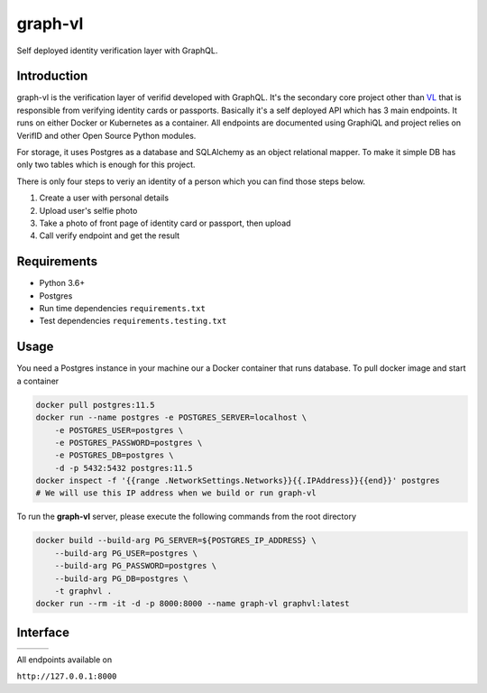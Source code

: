 graph-vl
========

.. image:: https://github.com/verifid/graph-vl/workflows/graph-vl%20ci/badge.svg
    :target: https://github.com/verifid/graph-vl/actions

.. image:: https://codecov.io/gh/verifid/graph-vl/branch/master/graph/badge.svg
    :target: https://codecov.io/gh/verifid/graph-vl

Self deployed identity verification layer with GraphQL.

Introduction
------------

graph-vl is the verification layer of verifid developed with GraphQL. It's the secondary core project other than `VL <https://github.com/verifid/vl/>`_ 
that is responsible from verifying identity cards or passports. Basically it's a self deployed API which has 3 main endpoints. It runs on either Docker or
Kubernetes as a container. All endpoints are documented using GraphiQL and project relies on VerifID and other Open Source 
Python modules.

For storage, it uses Postgres as a database and SQLAlchemy as an object relational mapper. To make it simple DB has only two tables which is enough for this project.

There is only four steps to veriy an identity of a person which you can find those steps below.

1. Create a user with personal details
2. Upload user's selfie photo
3. Take a photo of front page of identity card or passport, then upload
4. Call verify endpoint and get the result

Requirements
------------

* Python 3.6+
* Postgres
* Run time dependencies ``requirements.txt``
* Test dependencies ``requirements.testing.txt``

Usage
-----

You need a Postgres instance in your machine our a Docker container that runs database. To pull docker image
and start a container

.. code::

    docker pull postgres:11.5
    docker run --name postgres -e POSTGRES_SERVER=localhost \
        -e POSTGRES_USER=postgres \
        -e POSTGRES_PASSWORD=postgres \
        -e POSTGRES_DB=postgres \
        -d -p 5432:5432 postgres:11.5
    docker inspect -f '{{range .NetworkSettings.Networks}}{{.IPAddress}}{{end}}' postgres
    # We will use this IP address when we build or run graph-vl

To run the **graph-vl** server, please execute the following commands from the root directory

.. code::

    docker build --build-arg PG_SERVER=${POSTGRES_IP_ADDRESS} \
        --build-arg PG_USER=postgres \
        --build-arg PG_PASSWORD=postgres \
        --build-arg PG_DB=postgres \
        -t graphvl .
    docker run --rm -it -d -p 8000:8000 --name graph-vl graphvl:latest

Interface
---------

+-----------------+---------------+-----------------+
||image_expolorer|||image_queries|||image_mutations||
+-----------------+---------------+-----------------+ 

All endpoints available on

``http://127.0.0.1:8000``

.. |image_expolorer| image:: https://raw.githubusercontent.com/verifid/graph-vl/master/resources/explorer.png
.. |image_queries| image:: https://raw.githubusercontent.com/verifid/graph-vl/master/resources/queries.png
.. |image_mutations| image:: https://raw.githubusercontent.com/verifid/graph-vl/master/resources/mutations.png
